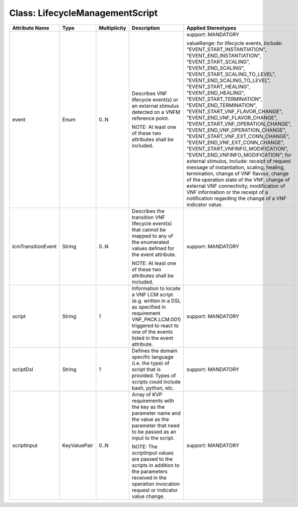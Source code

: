 .. Copyright 2018 (Huawei)
.. This file is licensed under the CREATIVE COMMONS ATTRIBUTION 4.0 INTERNATIONAL LICENSE
.. Full license text at https://creativecommons.org/licenses/by/4.0/legalcode

Class: LifecycleManagementScript
==================================

+--------------------+-------------+------------------+-------------------+-------------------------------------+
| **Attribute Name** | **Type**    | **Multiplicity** | **Description**   | **Applied Stereotypes**             |
+====================+=============+==================+===================+=====================================+
| event              | Enum        | 0..N             | Describes         | support:                            |
|                    |             |                  | VNF               | MANDATORY                           |
|                    |             |                  | lifecycle         |                                     |
|                    |             |                  | event(s) or       | valueRange:                         |
|                    |             |                  | an external       | for                                 |
|                    |             |                  | stimulus          | lifecycle                           |
|                    |             |                  | detected on       | events,                             |
|                    |             |                  | a VNFM            | include:                            |
|                    |             |                  | reference         | "EVENT_START_INSTANTIATION",        |
|                    |             |                  | point.            | "EVENT_END_INSTANTIATION",          |
|                    |             |                  |                   | "EVENT_START_SCALING",              |
|                    |             |                  | NOTE: At          | "EVENT_END_SCALING",                |
|                    |             |                  | least one         | "EVENT_START_SCALING_TO_LEVEL",     |
|                    |             |                  | of these          | "EVENT_END_SCALING_TO_LEVEL",       |
|                    |             |                  | two               | "EVENT_START_HEALING",              |
|                    |             |                  | attributes        | "EVENT_END_HEALING",                |
|                    |             |                  | shall be          | "EVENT_START_TERMINATION",          |
|                    |             |                  | included.         | "EVENT_END_TERMINATION",            |
|                    |             |                  |                   | "EVENT_START_VNF_FLAVOR_CHANGE",    |
|                    |             |                  |                   | "EVENT_END_VNF_FLAVOR_CHANGE",      |
|                    |             |                  |                   | "EVENT_START_VNF_OPERATION_CHANGE", |
|                    |             |                  |                   | "EVENT_END_VNF_OPERATION_CHANGE",   |
|                    |             |                  |                   | "EVENT_START_VNF_EXT_CONN_CHANGE",  |
|                    |             |                  |                   | "EVENT_END_VNF_EXT_CONN_CHANGE",    |
|                    |             |                  |                   | "EVENT_START_VNFINFO_MODIFICATION", |
|                    |             |                  |                   | "EVENT_END_VNFINFO_MODIFICATION";   |
|                    |             |                  |                   | for                                 |
|                    |             |                  |                   | external                            |
|                    |             |                  |                   | stimulus,                           |
|                    |             |                  |                   | include:                            |
|                    |             |                  |                   | receipt of                          |
|                    |             |                  |                   | request                             |
|                    |             |                  |                   | message of                          |
|                    |             |                  |                   | instantiation,                      |
|                    |             |                  |                   | scaling,                            |
|                    |             |                  |                   | healing,                            |
|                    |             |                  |                   | termination,                        |
|                    |             |                  |                   | change of                           |
|                    |             |                  |                   | VNF                                 |
|                    |             |                  |                   | flavour,                            |
|                    |             |                  |                   | change of                           |
|                    |             |                  |                   | the                                 |
|                    |             |                  |                   | operation                           |
|                    |             |                  |                   | state of                            |
|                    |             |                  |                   | the VNF,                            |
|                    |             |                  |                   | change of                           |
|                    |             |                  |                   | external                            |
|                    |             |                  |                   | VNF                                 |
|                    |             |                  |                   | connectivity,                       |
|                    |             |                  |                   | modification                        |
|                    |             |                  |                   | of VNF                              |
|                    |             |                  |                   | information                         |
|                    |             |                  |                   | or the                              |
|                    |             |                  |                   | receipt of                          |
|                    |             |                  |                   | a                                   |
|                    |             |                  |                   | notification                        |
|                    |             |                  |                   | regarding                           |
|                    |             |                  |                   | the change                          |
|                    |             |                  |                   | of a VNF                            |
|                    |             |                  |                   | indicator                           |
|                    |             |                  |                   | value.                              |
+--------------------+-------------+------------------+-------------------+-------------------------------------+
| lcmTransitionEvent | String      | 0..N             | Describes         | support:                            |
|                    |             |                  | the               | MANDATORY                           |
|                    |             |                  | transition        |                                     |
|                    |             |                  | VNF               |                                     |
|                    |             |                  | lifecycle         |                                     |
|                    |             |                  | event(s)          |                                     |
|                    |             |                  | that cannot       |                                     |
|                    |             |                  | be mapped         |                                     |
|                    |             |                  | to any of         |                                     |
|                    |             |                  | the               |                                     |
|                    |             |                  | enumerated        |                                     |
|                    |             |                  | values            |                                     |
|                    |             |                  | defined for       |                                     |
|                    |             |                  | the event         |                                     |
|                    |             |                  | attribute.        |                                     |
|                    |             |                  |                   |                                     |
|                    |             |                  | NOTE: At          |                                     |
|                    |             |                  | least one         |                                     |
|                    |             |                  | of these          |                                     |
|                    |             |                  | two               |                                     |
|                    |             |                  | attributes        |                                     |
|                    |             |                  | shall be          |                                     |
|                    |             |                  | included.         |                                     |
+--------------------+-------------+------------------+-------------------+-------------------------------------+
| script             | String      | 1                | Information       | support:                            |
|                    |             |                  | to locate a       | MANDATORY                           |
|                    |             |                  | VNF LCM           |                                     |
|                    |             |                  | script            |                                     |
|                    |             |                  | (e.g.             |                                     |
|                    |             |                  | written in        |                                     |
|                    |             |                  | a DSL as          |                                     |
|                    |             |                  | specified         |                                     |
|                    |             |                  | in                |                                     |
|                    |             |                  | requirement       |                                     |
|                    |             |                  | VNF_PACK.LCM.001) |                                     |
|                    |             |                  | triggered         |                                     |
|                    |             |                  | to react to       |                                     |
|                    |             |                  | one of the        |                                     |
|                    |             |                  | events            |                                     |
|                    |             |                  | listed in         |                                     |
|                    |             |                  | the event         |                                     |
|                    |             |                  | attribute.        |                                     |
+--------------------+-------------+------------------+-------------------+-------------------------------------+
| scriptDsl          | String      | 1                | Defines the       | support:                            |
|                    |             |                  | domain            | MANDATORY                           |
|                    |             |                  | specific          |                                     |
|                    |             |                  | language          |                                     |
|                    |             |                  | (i.e. the         |                                     |
|                    |             |                  | type) of          |                                     |
|                    |             |                  | script that       |                                     |
|                    |             |                  | is                |                                     |
|                    |             |                  | provided.         |                                     |
|                    |             |                  | Types of          |                                     |
|                    |             |                  | scripts           |                                     |
|                    |             |                  | could             |                                     |
|                    |             |                  | include           |                                     |
|                    |             |                  | bash,             |                                     |
|                    |             |                  | python,           |                                     |
|                    |             |                  | etc.              |                                     |
+--------------------+-------------+------------------+-------------------+-------------------------------------+
| scriptInput        | KeyValuePair| 0..N             | Array of          | support:                            |
|                    |             |                  | KVP               | MANDATORY                           |
|                    |             |                  | requirements      |                                     |
|                    |             |                  | with the          |                                     |
|                    |             |                  | key as the        |                                     |
|                    |             |                  | parameter         |                                     |
|                    |             |                  | name and          |                                     |
|                    |             |                  | the value         |                                     |
|                    |             |                  | as the            |                                     |
|                    |             |                  | parameter         |                                     |
|                    |             |                  | that need         |                                     |
|                    |             |                  | to be             |                                     |
|                    |             |                  | passed as         |                                     |
|                    |             |                  | an input to       |                                     |
|                    |             |                  | the script.       |                                     |
|                    |             |                  |                   |                                     |
|                    |             |                  | NOTE: The         |                                     |
|                    |             |                  | scriptInput       |                                     |
|                    |             |                  | values are        |                                     |
|                    |             |                  | passed to         |                                     |
|                    |             |                  | the scripts       |                                     |
|                    |             |                  | in addition       |                                     |
|                    |             |                  | to the            |                                     |
|                    |             |                  | parameters        |                                     |
|                    |             |                  | received in       |                                     |
|                    |             |                  | the               |                                     |
|                    |             |                  | operation         |                                     |
|                    |             |                  | invocation        |                                     |
|                    |             |                  | request or        |                                     |
|                    |             |                  | indicator         |                                     |
|                    |             |                  | value             |                                     |
|                    |             |                  | change.           |                                     |
+--------------------+-------------+------------------+-------------------+-------------------------------------+
